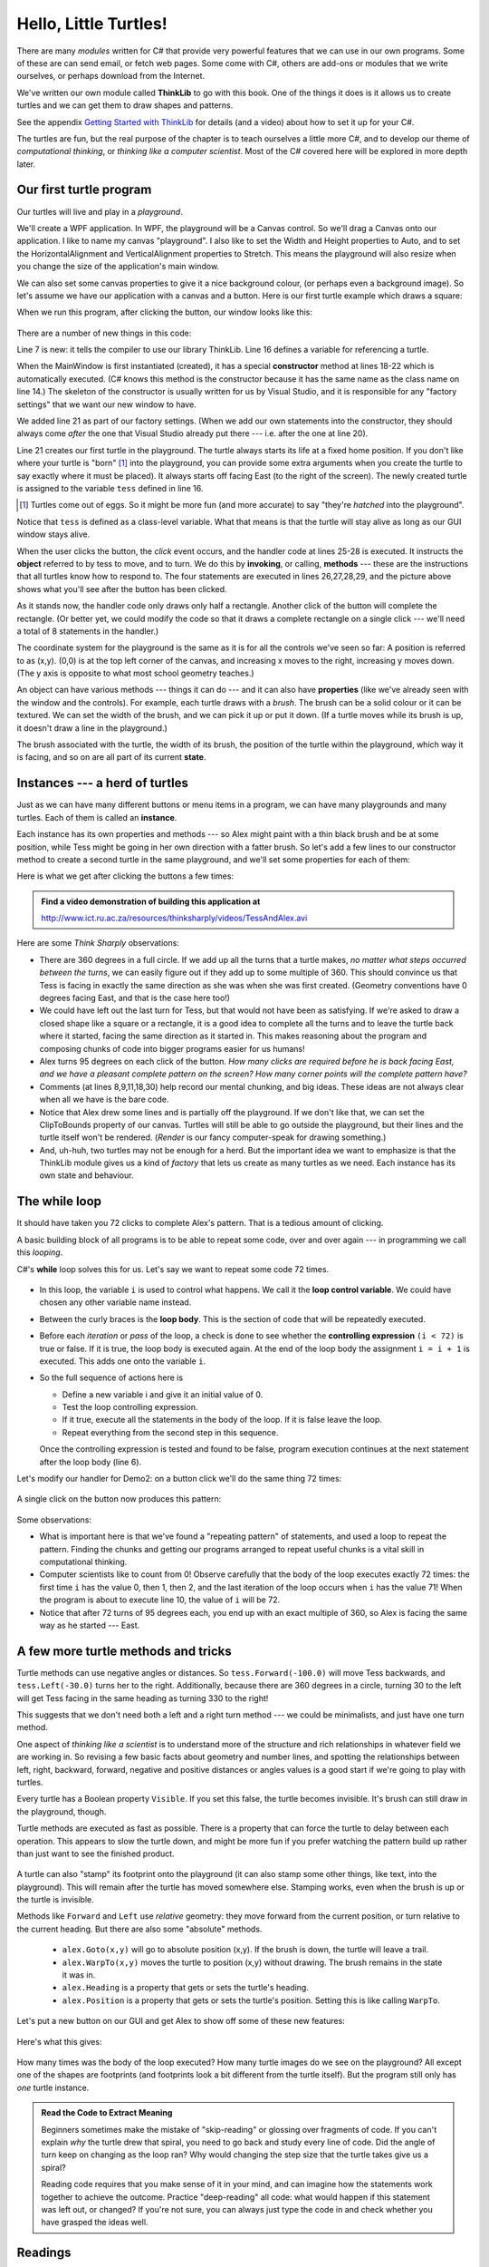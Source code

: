 ..  Copyright (C) Peter Wentworth under a Creative Commons BY-NC-SA Licence.
    See the fine print at http://creativecommons.org/licenses/by-nc-sa/3.0/ 
    

Hello, Little Turtles!
======================

.. index::  
    single: module
    single: method
    single: method definition
    single: definition; method
    single: turtle module

There are many *modules* written for C# that provide very powerful features that we
can use in our own programs.  Some of these are can send email, or fetch web pages.
Some come with C#, others are add-ons or modules that
we write ourselves, or perhaps download from the Internet. 

We've written our own module called **ThinkLib** to go with this book.  One of the things it does
is it allows us to create turtles and we can get them to draw shapes and patterns.

See the appendix `Getting Started with ThinkLib <thinklib_getting_started.html>`__ 
for details (and a video) about how to set it up for your C#.

The turtles are fun, but the real purpose of the chapter is to teach ourselves
a little more C#, and to develop our theme of *computational thinking*, 
or *thinking like a computer scientist*.  Most of the C# covered here 
will be explored in more depth later.


.. index:: object, invoke, method, property, state, Canvas


Our first turtle program
------------------------

Our turtles will live and play in a *playground*.  

We'll create a WPF application.  In WPF, the playground will be a Canvas control.  So we'll drag a Canvas
onto our application.  I like to name my canvas "playground".  I also like to set the Width and Height properties to Auto, 
and to set the HorizontalAlignment and VerticalAlignment properties to Stretch.  
This means the playground will also resize when you change the size of the application's main window.

We can also set some canvas properties to give it a nice background colour, 
(or perhaps even a background image).  So let's assume we have our application 
with a canvas and a button.  Here is our first turtle example
which draws a square:

.. sourcecode:: csharp
    :linenos:
    :emphasize-lines: 7,16,21,26-29
    
    using System.Windows.Documents;
    using System.Windows.Input;
    using System.Windows.Media;
    using System.Windows.Media.Imaging;
    using System.Windows.Navigation;
    using System.Windows.Shapes;
    using ThinkLib;

    namespace Part1
    {
        /// <summary>
        /// Interaction logic for MainWindow.xaml
        /// </summary>
        public partial class MainWindow : Window
        {
            Turtle tess;              // Define a variable to refer to our turtle
            
            public MainWindow()
            {
                InitializeComponent();           
                tess = new Turtle(playground); // Give birth to a turtle in the playground.
            }                                  // Let variable tess refer to the new turtle.

            private void btnDemo1_Click(object sender, RoutedEventArgs e)
            {
                tess.Forward(80.0);
                tess.Right(90.0);
                tess.Forward(30.0);
                tess.Right(90.0);
            }
        }
    }

When we run this program, after clicking the button, our window looks like this:

    .. image:: illustrations/turtle01.png 
 
  
There are a number of new things in this code:
  
Line 7 is new: it tells the compiler to use our library ThinkLib.  
Line 16 defines a variable for referencing a turtle.

When the MainWindow is first instantiated (created), it has a special 
**constructor** method at lines 18-22 which is automatically executed.  (C# knows
this method is the constructor because it has the same name as the class name on line 14.)
The skeleton of the constructor is usually written for us by Visual Studio, and it is 
responsible for any "factory settings" that we want our new window to have.

We added line 21 as part of our factory settings.  (When we add our own statements into
the constructor, they should always come *after* the one that Visual Studio 
already put there --- i.e. after the one at line 20).

Line 21 creates our first turtle in the playground.  The turtle always starts
its life at a fixed home position. If you don't like where your turtle is "born" [#]_ into
the playground, you can provide some extra arguments when you create the 
turtle to say exactly where it must be placed).  It always starts off facing East (to the right of the screen). The newly created turtle is assigned to the variable ``tess`` defined in line 16.

.. [#] Turtles come out of eggs. So it might be more fun (and more accurate) 
       to say "they're *hatched* into the playground".

Notice that ``tess`` is defined as a class-level variable.  What that means  
is that the turtle will stay alive as long as our GUI window stays alive.

When the user clicks the button, the *click* event occurs, and the handler code at
lines 25-28 is executed.  It instructs the **object**  referred to by tess to 
move, and to turn. We
do this by **invoking**, or calling, **methods** --- these are 
the instructions that all turtles know how to respond to.   The four statements are
executed in lines 26,27,28,29, and the picture above shows what you'll see after
the button has been clicked. 

As it stands now, the handler code only draws only half a rectangle.  
Another click of the button will complete the rectangle.  
(Or better yet, we could modify the code
so that it draws a complete rectangle on a single click --- we'll need a total
of 8 statements in the handler.) 

The coordinate system for the playground is the same as it is for all the
controls we've seen so far: A position is referred to as (x,y). (0,0) is at
the top left corner of the canvas, and increasing x moves to the right, increasing
y moves down.  (The y axis is opposite to what most school geometry teaches.)
     
An object can have various methods --- things it can do --- and it can also have
**properties** (like we've already seen with the window and the controls).  
For example, each turtle draws with a *brush*.  The brush can be a solid
colour or it can be textured.  We can set the width of the brush, and
we can pick it up or put it down. (If a turtle moves while its brush is up,
it doesn't draw a line in the playground.)

The brush associated with the turtle, the width of its brush, the position of the
turtle within the playground, which way it is facing, and so on are all part of its 
current **state**.   
    
.. index:: instance
  
Instances --- a herd of turtles
-------------------------------

Just as we can have many different buttons or menu items in a program, we can have many 
playgrounds and many turtles. Each of them is called an **instance**. 

Each instance has its own properties and 
methods --- so Alex might paint with a thin black brush and be at some position,
while Tess might be going in her own direction with a fatter brush.   So let's add a
few lines to our constructor method to create a second turtle in the same playground,
and we'll set some properties for each of them:

.. sourcecode:: csharp
    :linenos:
    :emphasize-lines: 8-14

    public partial class MainWindow : Window
    {
        Turtle tess, alex;
        
        public MainWindow()
        {
            InitializeComponent();
            tess = new Turtle(playground, 100.0, 30.0);  // Create a turtle in the playground.
            tess.BrushWidth = 5.1;                       // Set some properties.

            alex = new Turtle(playground, 300.0, 100.0); // Create another turtle
            alex.LineBrush = Brushes.Blue;               // Make its lines blue 
            alex.BodyBrush = Brushes.Blue;               // and make its body blue too
            alex.BrushWidth = 1;
        }

        private void btnDemo1_Click(object sender, RoutedEventArgs e)
        {
            tess.Forward(80.0);   // Make Tess draw a square
            tess.Right(90.0);
            tess.Forward(80.0);
            tess.Right(90.0);
            tess.Forward(80.0);
            tess.Right(90.0);
            tess.Forward(80.0);
            tess.Right(90.0);
        }

        private void btnDemo2_Click(object sender, RoutedEventArgs e)
        {
            // Draw a broken line by picking up the brush in the middle
            alex.Forward(40.0);
            alex.BrushDown = false;
            alex.Forward(40.0);
            alex.BrushDown = true;
            alex.Forward(40.0);
            alex.Right(95);
        }
    }


Here is what we get after clicking the buttons a few times:

    .. image:: illustrations/turtle02.png  
  
.. admonition:: Find a video demonstration of building this application at

    http://www.ict.ru.ac.za/resources/thinksharply/videos/TessAndAlex.avi 
  
Here are some *Think Sharply* observations:

* There are 360 degrees in a full circle.  If we add up all the turns that a turtle makes,
  *no matter what steps occurred between the turns*, we can easily figure out if they
  add up to some multiple of 360.  This should convince us that Tess is facing in 
  exactly the same direction as she was when she was first created. (Geometry
  conventions have 0 degrees facing East, and that is the case here too!)
* We could have left out the last turn for Tess, but that would not have been
  as satisfying.  If we're asked to draw a closed shape like a 
  square or a rectangle, it is a good idea to
  complete all the turns and to leave the turtle back where it started, facing the
  same direction as it started in.  
  This makes reasoning about the program and composing chunks of code into bigger programs
  easier for us humans! 
* Alex turns 95 degrees on each click of the button.  *How many clicks are required before
  he is back facing East, and we have a pleasant complete pattern on the screen?  How many
  corner points will the complete pattern have?*
* Comments (at lines 8,9,11,18,30)
  help record our mental chunking, and big ideas.   These ideas are not always clear when all we 
  have is the bare code.  
* Notice that Alex drew some lines and is partially off the playground. If we don't like that, we can 
  set the ClipToBounds property of our canvas.  Turtles will still be able to go outside the playground, but 
  their lines and the turtle itself won't be rendered.  (*Render* is our fancy computer-speak
  for drawing something.)
* And, uh-huh, two turtles may not be enough for a herd. But the important idea we want to
  emphasize is that the ThinkLib module gives us a kind of *factory* that lets us create as 
  many turtles as we need.  Each instance has its own state and behaviour.  

  
.. index:: while loop
  
The **while** loop
------------------

It should have taken you 72 clicks to complete Alex's pattern.
That is a tedious amount of clicking. 

A basic building block of all programs is to be able to repeat some code, 
over and over again --- in programming we call this *looping*.  

C#'s **while** loop solves this for us.   Let's say we want to repeat 
some code 72 times.    

    .. sourcecode:: csharp 
        :linenos:
        :emphasize-lines: 2

        int i = 0;
        while (i < 72) {      
            // the code you want repeated goes here ... 
            i = i + 1;
        }        
      
* In this loop, the variable ``i`` is used to control what happens.  We call it the 
  **loop control variable**.  We could have chosen any other variable name instead.
* Between the curly braces is the **loop body**.  This is the section of code that will
  be repeatedly executed. 
* Before each *iteration* or *pass* of the loop, a check is done to see whether the 
  **controlling expression** ``(i < 72)`` is true or false.  If it is true, the loop body is
  executed again.  At the end of the loop body the assignment ``i = i + 1`` is executed.  This
  adds one onto the variable ``i``.
* So the full sequence of actions here is

  * Define a new variable i and give it an initial value of 0.
  * Test the loop controlling expression.   
  * If it true, execute all the statements in the body of the loop.  If
    it is false leave the loop. 
  * Repeat everything from the second step in this sequence.

  Once the controlling expression is tested and found to be false, 
  program execution continues at the next 
  statement after the loop body (line 6).  

Let's modify our handler for Demo2: on a button click we'll do the same thing 72 times:

    .. sourcecode:: csharp 
        :linenos:

        private void btnDemo2_Click(object sender, RoutedEventArgs e)
        {
            int i = 0;
            while (i < 72)
            {
                alex.Forward(120.0);
                alex.Right(95);
                i = i + 1;
            }
        }
  
A single click on the button now produces this pattern:

    .. image:: illustrations/turtle03.png  
 
Some observations:

* What is important here is that we've found a "repeating pattern" of statements,
  and used a loop to repeat the pattern. Finding the chunks and getting our programs 
  arranged to repeat useful chunks is a vital skill in computational thinking. 
* Computer scientists like to count from 0! Observe carefully that the body of the loop
  executes exactly 72 times: the first time ``i`` has the value 0, then 1, then 2, and the 
  last iteration of the loop occurs when ``i`` has the value 71!  When the program is about to
  execute line 10, the value of ``i`` will be 72.  
* Notice that after 72 turns of 95 degrees each, you end up with an exact multiple of 360, so 
  Alex is facing the same way as he started --- East.
  
A few more turtle methods and tricks
------------------------------------

Turtle methods can use negative angles or distances.  So ``tess.Forward(-100.0)``
will move Tess backwards, and ``tess.Left(-30.0)`` turns her to the right.  Additionally,
because there are 360 degrees in a circle, turning 30 to the left will get Tess facing
in the same heading as turning 330 to the right!   

This suggests that we don't need both a left and a right turn method --- we could be 
minimalists, and just have one turn method.   

One aspect of *thinking like a scientist* is to understand more of the structure and rich
relationships in whatever field we are working in.  So revising a few basic facts about
geometry and number lines, and spotting the relationships between left, right, 
backward, forward, negative and positive distances or angles values is a good start 
if we're going to play with turtles. 

Every turtle has a Boolean property ``Visible``.  If you set this false, the turtle
becomes invisible.  It's brush can still draw in the playground, though. 

Turtle methods are executed as fast as possible.  There is a property that can force
the turtle to delay between each operation. This appears to slow the turtle down, and 
might be more fun if you prefer watching the pattern build up rather than just want to see
the finished product. 
  
  .. sourcecode:: csharp
        :linenos:
       
        alex.DelayMillisecs = 100;
      
A turtle can also "stamp" its footprint onto the playground (it can also
stamp some other things, like text, into the playground). 
This will remain after the turtle has moved somewhere else. 
Stamping works, even when the brush is up or the turtle is invisible. 

Methods like ``Forward`` and ``Left`` use *relative* geometry: they move forward from the current position, or turn relative to 
the current heading.   But there are also some "absolute" methods. 

  * ``alex.Goto(x,y)`` will go to absolute position (x,y).  If the brush is down, the turtle will leave a trail.   
  * ``alex.WarpTo(x,y)`` moves the turtle to position (x,y) without drawing.  The brush remains in the state it was in.
  * ``alex.Heading`` is a property that gets or sets the turtle's heading.
  * ``alex.Position`` is a property that gets or sets the turtle's position.  Setting this is like calling ``WarpTo``. 
    
Let's put a new button on our GUI and get Alex to show off some of these new features:

    .. sourcecode:: csharp
        :linenos:
       
        private void btnDemo3_Click(object sender, RoutedEventArgs e)
        {
            alex.WarpTo(200.0, 200.0);    // Warp without drawing
            alex.BrushDown = false;       // Pick up the brush
            double size = 10.0;
            int i = 0;
            while (i < 30)
            {
                alex.Stamp();             // Stamp a footprint
                size = size + 2.0;         
                alex.Forward(size);
                alex.Right(24.0);
                i = i + 1;
            }
        }
   
Here's what this gives:

    .. image:: illustrations/turtle04.png   

How many times was the body of the loop executed?   How many turtle 
images do we see on the playground?  All except one of the shapes are footprints (and footprints look a bit different from the turtle itself).  
But the program still only has *one* turtle instance.

.. admonition::  Read the Code to Extract Meaning

   Beginners sometimes make the mistake of "skip-reading" or glossing over fragments of code.  
   If you can't explain *why* the turtle drew that spiral, you need to go back and study every 
   line of code. Did the angle of turn keep on changing as the loop ran? Why would changing the
   step size that the turtle takes give us a spiral?
   
   Reading code requires that you make sense of it in your mind, and can imagine how the
   statements work together to achieve the outcome.  Practice "deep-reading" all code: what would
   happen if this statement was left out, or changed?  If you're not sure, you can always
   just type the code in and check whether you have grasped the ideas well.   

Readings
--------

C# loops come in four different flavours.  We've only seen the ``while`` loop here: 
you'll meet ``for``, ``foreach`` and ``do while`` shortly.   

Learn more about C# loops:
 
* http://en.wikibooks.org/wiki/C_Sharp_Programming/Control 
* http://msdn.microsoft.com/en-us/library/2aeyhxcd(v=vs.100).aspx
   
   
Glossary 
-------- 

.. glossary::

    constructor
        A special method that has the same name as the class that contains it.  If it 
        exists, it is automatically executed when we create any new instance of the class.

    controlling expression
        A test to control if the loop should be executed again or not.  
    
    instance
        An object of a certain type, or class.  Tess and Alex are different instances of
        the class ``Turtle``.  
    
    loop body
        Any number of statements nested inside the curly braces of a loop.   
        
    method
        A method is a code block containing a series of statements. 
        
        Methods are defined within a class.   
        
        Invoking or activating the method
        causes the object to respond in some way, e.g. ``Forward`` is the method
        when we say ``tess.Forward(100.0)``.

    invoke
        An object has methods.  We use the verb invoke to mean *activate the
        method*.  Invoking a method is done by putting parentheses after the method
        name, with some possible arguments.  So  ``tess.Forward(20.0)`` is an invocation
        of the ``Forward`` method.  
         
    loop 
        A construct in the programming language that lets us repeatedly execute statements.    
        
    object
        A "thing" to which a variable can refer.  This could be a canvas, a button,
        or one of the turtles we have created. 
        
    property
        Some state or value that belongs to an object.  For example, Tess has
        a brush that she uses for painting her trail.      
                
    ``while`` loop
        A statement in C# for convenient repetition of statements in the *body* of the loop.

Exercises 
---------

#. Give three properties of your cellphone object.  Give three methods of your cellphone.  

#. In the last spiral drawing it looks like Alex ended up facing the same direction as
   he started in.  Prove that this is indeed the case. 

#. Suppose our turtle Tess is at heading 0 --- facing East.  We execute the statement
   ``tess.Left(3645);``   What does Tess do, and what is her final heading?
      
#. Provide four buttons on you GUI to allow the user to get Tess to draw any any of
   these regular polygons (regular means all sides the same length, all angles the same.)  
  
   * An equilateral triangle    
   * A square    
   * A hexagon (six sides)    
   * An octagon (eight sides)    
  
#. If you were going to draw a regular polygon with 18 sides, what angle would you need to 
   turn the turtle at each corner?

#. Add buttons to your GUI to allow allow the user to clear the drawings of all turtles.

#. Add a slider control to your GUI that enables the user to set Tess' brush width
   to any value between 1 and 20.
   
#. Add a sub-menu with items that will allow the user to choose one of three brushes for Tess.

#. Use a loop to make a turtle draw a shape like this:

        .. image:: illustrations/star.png
   
   Hints: 
   
   * Try this on a piece of paper, moving and turning your cellphone as if it was a 
     turtle.  Watch how many complete rotations your cellphone makes before you complete the 
     star.  Since each full rotation is 360 degrees, you can figure out the total 
     number of degrees that your phone was rotated through.  If you divide that by 5, because
     there are five points to the star, you'll know how many degrees to turn the turtle at each point.
     
#. In this chapter we introduced the ``while`` loop, which repeated statements in the loop body.
   Do you think one of the statements in the loop body could be another loop? Or, asked another way,
   can we nest our loops?  Experiment by adapting the code from the previous exercise to draw this:
   
        .. image:: illustrations/starsmulti.png
   
     
#. Make a turtle draw a face of a clock that looks something like this:
    
        .. image:: illustrations/tess_clock1.png
        
#. Do you think it should be possible to have more than one playground in a program?
   Write an application that puts Alex and Tess each in their own playgrounds.

#. What is the collective noun for turtles? (Hint: they don't come in *herds*, like this chapter suggested.)


